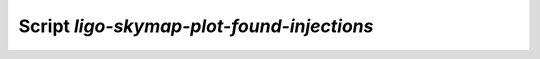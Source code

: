 Script `ligo-skymap-plot-found-injections`
==========================================

.. argparse::
    :module: ligo.skymap.tool.ligo_skymap_plot_found_injections
    :func: parser
